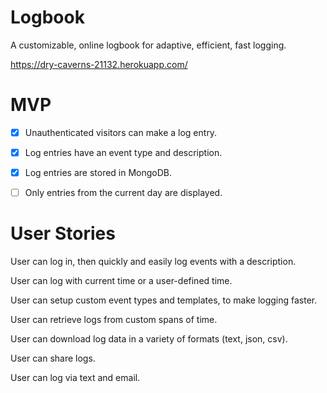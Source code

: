 * Logbook
A customizable, online logbook for adaptive, efficient, fast logging.

https://dry-caverns-21132.herokuapp.com/

* MVP
+ [X] Unauthenticated visitors can make a log entry.

+ [X] Log entries have an event type and description.

+ [X] Log entries are stored in MongoDB.

+ [ ] Only entries from the current day are displayed.

* User Stories
User can log in, then quickly and easily log events with a description.

User can log with current time or a user-defined time.

User can setup custom event types and templates, to make logging faster.

User can retrieve logs from custom spans of time.

User can download log data in a variety of formats (text, json, csv).

User can share logs.

User can log via text and email.
